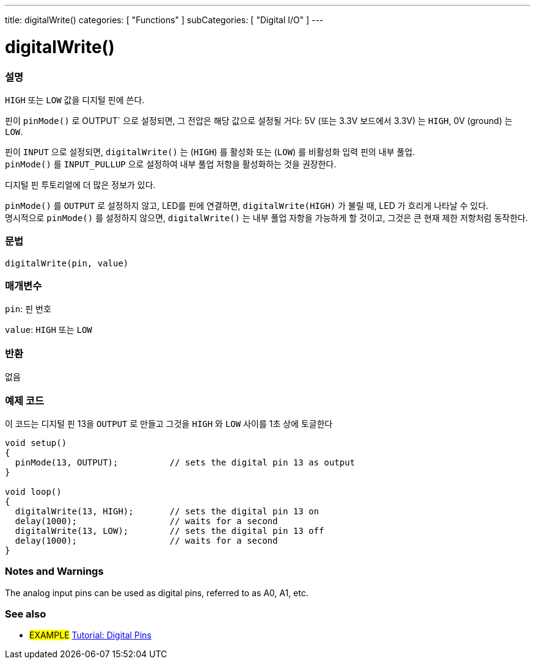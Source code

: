 ---
title: digitalWrite()
categories: [ "Functions" ]
subCategories: [ "Digital I/O" ]
---


//
:ext-relative: .html

= digitalWrite()


// OVERVIEW SECTION STARTS
[#overview]
--

[float]
=== 설명
`HIGH` 또는 `LOW` 값을 디지털 핀에 쓴다.

핀이 `pinMode()` 로 OUTPUT` 으로 설정되면, 그 전압은 해당 값으로 설정될 거다: 5V (또는 3.3V 보드에서 3.3V) 는 `HIGH`, 0V (ground) 는 `LOW`.
[%hardbreaks]

핀이 `INPUT` 으로 설정되면, `digitalWrite()` 는  (`HIGH`) 를 활성화 또는 (`LOW`) 를 비활성화 입력 핀의 내부 풀업.
`pinMode()` 를 `INPUT_PULLUP` 으로 설정하여 내부 풀업 저항을 활성화하는 것을 권장한다.

디지털 핀 투토리얼에 더 많은 정보가 있다.
[%hardbreaks]

`pinMode()` 를 `OUTPUT` 로 설정하지 않고, LED를 핀에 연결하면, `digitalWrite(HIGH)` 가 불릴 때, LED 가 흐리게 나타날 수 있다.
명시적으로 `pinMode()` 를 설정하지 않으면, `digitalWrite()` 는 내부 풀업 자항을 가능하게 할 것이고, 그것은 큰 현재 제한 저항처럼 동작한다.

[%hardbreaks]

[float]
=== 문법
`digitalWrite(pin, value)`


[float]
=== 매개변수
`pin`: 핀 번호

`value`: `HIGH` 또는 `LOW`

[float]
=== 반환
없음

--
// OVERVIEW SECTION ENDS




// HOW TO USE SECTION STARTS
[#howtouse]
--

[float]
=== 예제 코드
// Describe what the example code is all about and add relevant code   ►►►►► THIS SECTION IS MANDATORY ◄◄◄◄◄
이 코드는 디지털 핀 13을 `OUTPUT` 로 만들고  그것을 `HIGH` 와 `LOW` 사이를 1초 상에 토글한다


//[source,arduino]
----
void setup()
{
  pinMode(13, OUTPUT);          // sets the digital pin 13 as output
}

void loop()
{
  digitalWrite(13, HIGH);       // sets the digital pin 13 on
  delay(1000);                  // waits for a second
  digitalWrite(13, LOW);        // sets the digital pin 13 off
  delay(1000);                  // waits for a second
}
----
[%hardbreaks]

[float]
=== Notes and Warnings
The analog input pins can be used as digital pins, referred to as A0, A1, etc.

--
// HOW TO USE SECTION ENDS


// SEE ALSO SECTION
[#see_also]
--

[float]
=== See also

[role="example"]
* #EXAMPLE# http://arduino.cc/en/Tutorial/DigitalPins[Tutorial: Digital Pins]

--
// SEE ALSO SECTION ENDS
